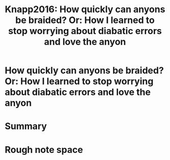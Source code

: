 #+TITLE: Knapp2016: How quickly can anyons be braided? Or: How I learned to stop worrying about diabatic errors and love the anyon
#+ROAM_KEY: cite:Knapp2016

#+ROAM_TAGS: reference anyons fqhe phase Quantum Physics


* How quickly can anyons be braided? Or: How I learned to stop worrying about diabatic errors and love the anyon
  :PROPERTIES:
  :Custom_ID: Knapp2016
  :DOI:  http://dx.doi.org/10.1103/PhysRevX.6.041003
  :AUTHOR: Knapp, C., Zaletel, M., Liu, D. E., Cheng, M., Bonderson, P., & Nayak, C.
  :END:



* Summary



* Rough note space
